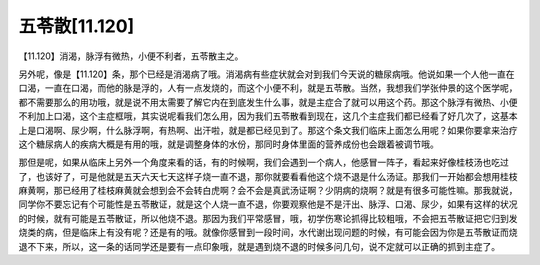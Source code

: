 五苓散[11.120]
==================

【11.120】消渴，脉浮有微热，小便不利者，五苓散主之。

另外呢，像是【11.120】条，那个已经是消渴病了哦。消渴病有些症状就会对到我们今天说的糖尿病哦。他说如果一个人他一直在口渴，一直在口渴，而他的脉是浮的，人有一点发烧的，而这个小便不利，就是五苓散。当然，我想我们学张仲景的这个医学呢，都不需要那么的用功哦，就是说不用太需要了解它内在到底发生什么事，就是主症合了就可以用这个药。那这个脉浮有微热、小便不利加上口渴，这个主症框哦，其实说呢看我们怎么用，因为我们五苓散看到现在，这几个主症我们都已经看了好几次了，这基本上是口渴啊、尿少啊，什么脉浮啊，有热啊、出汗啦，就是都已经见到了。那这个条文我们临床上面怎么用呢？如果你要拿来治疗这个糖尿病人的疾病大概是有用的哦，就是调整身体的水份，那同时身体里面的营养成份也会跟着被调节哦。

那但是呢，如果从临床上另外一个角度来看的话，有的时候啊，我们会遇到一个病人，他感冒一阵子，看起来好像桂枝汤也吃过了，也该好了，可是他就是五天六天七天这样子烧一直不退，那你就要看看他这个烧不退是什么汤证。那我们一开始都会想用桂枝麻黄啊，那已经用了桂枝麻黄就会想到会不会转白虎啊？会不会是真武汤证啊？少阴病的烧啊？就是有很多可能性嘛。那我就说，同学你不要忘记有个可能性是五苓散证，就是这个人烧一直不退，你要观察他是不是汗出、脉浮、口渴、尿少，如果有这样的状况的时候，就有可能是五苓散证，所以他烧不退。那因为我们平常感冒，哦，初学伤寒论抓得比较粗哦，不会把五苓散证把它归到发烧类的病，但是临床上有没有呢？还是有的哦。就像你感冒到一段时间，水代谢出现问题的时候，有可能会因为你是五苓散证而烧退不下来，所以，这一条的话同学还是要有一点印象哦，就是遇到烧不退的时候多问几句，说不定就可以正确的抓到主症了。
